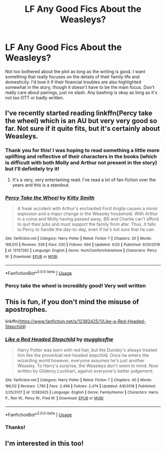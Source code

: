 #+TITLE: LF Any Good Fics About the Weasleys?

* LF Any Good Fics About the Weasleys?
:PROPERTIES:
:Author: xfireofthephoenix
:Score: 9
:DateUnix: 1558549594.0
:DateShort: 2019-May-22
:FlairText: Request
:END:
Not too bothered about the plot as long as the writing is good. I want something that really focuses on the details of their family life and domesticity. I'd love it if their financial troubles are also highlighted somewhat in the story, though it doesn't have to be the main focus. Don't really care about pairings, just no slash. Any bashing is okay as long as it's not too OTT or badly written.


** I've recently started reading linkffn(Percy take the wheel) which is an AU but very very good so far. Not sure if it quite fits, but it's certainly about Weasleys.
:PROPERTIES:
:Author: Asviloka
:Score: 5
:DateUnix: 1558564883.0
:DateShort: 2019-May-23
:END:

*** Thank you for this! I was hoping to read something a little more uplifting and reflective of their characters in the books (which is difficult with both Molly and Arthur not present in the story) but I'll definitely try it!
:PROPERTIES:
:Author: xfireofthephoenix
:Score: 2
:DateUnix: 1558568006.0
:DateShort: 2019-May-23
:END:

**** It's a very, very entertaining read. I've read a lot of fan-fiction over the years and this is a standout.
:PROPERTIES:
:Author: poondi
:Score: 2
:DateUnix: 1558600962.0
:DateShort: 2019-May-23
:END:


*** [[https://www.fanfiction.net/s/12157282/1/][*/Percy Take the Wheel/*]] by [[https://www.fanfiction.net/u/1809362/Kitty-Smith][/Kitty Smith/]]

#+begin_quote
  A freak accident with Arthur's enchanted Ford Anglia causes a minor explosion and a major change in the Weasley household. With Arthur in a coma and Molly having passed away, Bill and Charlie can't afford to quit their jobs and must support the family from afar. Thus, it falls to Percy to handle the day-to-day, even if he's not sure that he can.
#+end_quote

^{/Site/:} ^{fanfiction.net} ^{*|*} ^{/Category/:} ^{Harry} ^{Potter} ^{*|*} ^{/Rated/:} ^{Fiction} ^{T} ^{*|*} ^{/Chapters/:} ^{20} ^{*|*} ^{/Words/:} ^{168,510} ^{*|*} ^{/Reviews/:} ^{339} ^{*|*} ^{/Favs/:} ^{530} ^{*|*} ^{/Follows/:} ^{694} ^{*|*} ^{/Updated/:} ^{4/20} ^{*|*} ^{/Published/:} ^{9/20/2016} ^{*|*} ^{/id/:} ^{12157282} ^{*|*} ^{/Language/:} ^{English} ^{*|*} ^{/Genre/:} ^{Hurt/Comfort/Adventure} ^{*|*} ^{/Characters/:} ^{Percy} ^{W.} ^{*|*} ^{/Download/:} ^{[[http://www.ff2ebook.com/old/ffn-bot/index.php?id=12157282&source=ff&filetype=epub][EPUB]]} ^{or} ^{[[http://www.ff2ebook.com/old/ffn-bot/index.php?id=12157282&source=ff&filetype=mobi][MOBI]]}

--------------

*FanfictionBot*^{2.0.0-beta} | [[https://github.com/tusing/reddit-ffn-bot/wiki/Usage][Usage]]
:PROPERTIES:
:Author: FanfictionBot
:Score: 1
:DateUnix: 1558564903.0
:DateShort: 2019-May-23
:END:


*** Percy take the wheel is incredibly good! Very well written
:PROPERTIES:
:Author: Redactive3D
:Score: 1
:DateUnix: 1558726158.0
:DateShort: 2019-May-24
:END:


** This is fun, if you don't mind the misuse of apostrophes.

linkffn([[https://www.fanfiction.net/s/12382425/1/Like-a-Red-Headed-Stepchild]])
:PROPERTIES:
:Author: MTheLoud
:Score: 4
:DateUnix: 1558584467.0
:DateShort: 2019-May-23
:END:

*** [[https://www.fanfiction.net/s/12382425/1/][*/Like a Red Headed Stepchild/*]] by [[https://www.fanfiction.net/u/4497458/mugglesftw][/mugglesftw/]]

#+begin_quote
  Harry Potter was born with red hair, but the Dursley's always treated him like the proverbial red-headed stepchild. Once he enters the wizarding world however, everyone assumes he's just another Weasley. To Harry's surprise, the Weasleys don't seem to mind. Now written by Gilderoy Lockhart, against everyone's better judgement.
#+end_quote

^{/Site/:} ^{fanfiction.net} ^{*|*} ^{/Category/:} ^{Harry} ^{Potter} ^{*|*} ^{/Rated/:} ^{Fiction} ^{T} ^{*|*} ^{/Chapters/:} ^{40} ^{*|*} ^{/Words/:} ^{186,112} ^{*|*} ^{/Reviews/:} ^{1,785} ^{*|*} ^{/Favs/:} ^{2,499} ^{*|*} ^{/Follows/:} ^{2,474} ^{*|*} ^{/Updated/:} ^{4/8/2018} ^{*|*} ^{/Published/:} ^{2/25/2017} ^{*|*} ^{/id/:} ^{12382425} ^{*|*} ^{/Language/:} ^{English} ^{*|*} ^{/Genre/:} ^{Family/Humor} ^{*|*} ^{/Characters/:} ^{Harry} ^{P.,} ^{Ron} ^{W.,} ^{Percy} ^{W.,} ^{Fred} ^{W.} ^{*|*} ^{/Download/:} ^{[[http://www.ff2ebook.com/old/ffn-bot/index.php?id=12382425&source=ff&filetype=epub][EPUB]]} ^{or} ^{[[http://www.ff2ebook.com/old/ffn-bot/index.php?id=12382425&source=ff&filetype=mobi][MOBI]]}

--------------

*FanfictionBot*^{2.0.0-beta} | [[https://github.com/tusing/reddit-ffn-bot/wiki/Usage][Usage]]
:PROPERTIES:
:Author: FanfictionBot
:Score: 1
:DateUnix: 1558584492.0
:DateShort: 2019-May-23
:END:


*** Thanks!
:PROPERTIES:
:Author: xfireofthephoenix
:Score: 1
:DateUnix: 1558613467.0
:DateShort: 2019-May-23
:END:


** I'm interested in this too!
:PROPERTIES:
:Author: UbiquitousPanacea
:Score: 2
:DateUnix: 1558555827.0
:DateShort: 2019-May-23
:END:
